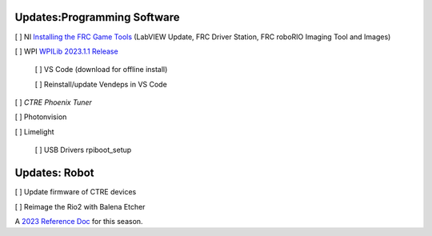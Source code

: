 Updates:Programming Software
----
[ ] NI `Installing the FRC Game Tools <https://www.ni.com/en-us/support/downloads/drivers/download.frc-game-tools.html#473762>`_ (LabVIEW Update, FRC Driver Station, FRC roboRIO Imaging Tool and Images)

[ ] WPI `WPILib 2023.1.1 Release <https://github.com/wpilibsuite/allwpilib/releases/tag/v2023.1.1>`_

    [ ] VS Code (download for offline install)

    [ ] Reinstall/update Vendeps in VS Code

[ ] `CTRE Phoenix Tuner`

[ ] Photonvision

[ ] Limelight

    [ ] USB Drivers rpiboot_setup

Updates: Robot
----
[ ] Update firmware of CTRE devices

[ ] Reimage the Rio2 with Balena Etcher


A `2023 Reference Doc <https://docs.google.com/document/d/15bQ_309_YcYWBAoT3rnXGH4bxwxVfrExVa2hlobWuZU/edit?usp=sharing>`_ for this season.
